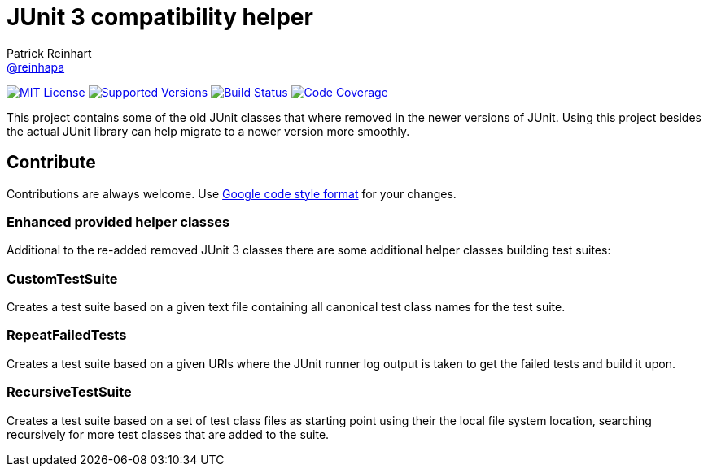 = JUnit 3 compatibility helper
Patrick Reinhart <https://github.com/reinhapa[@reinhapa]>
:project-full-path: reinhapa/junit-compat
:github-branch: master

image:https://img.shields.io/badge/license-MIT-blue.svg["MIT License", link="https://github.com/{project-full-path}/blob/github-branch}/LICENSE"]
image:https://img.shields.io/badge/Java-7%2C%208-blue.svg["Supported Versions", link="https://travis-ci.org/{project-full-path}"]
image:https://img.shields.io/travis/{project-full-path}/{github-branch}.svg["Build Status", link="https://travis-ci.org/{project-full-path}"]
image:https://img.shields.io/codecov/c/github//{project-full-path}/{github-branch}.svg["Code Coverage", link="https://codecov.io/github/{project-full-path}?branch={github-branch}"]

This project contains some of the old JUnit classes that where removed in the newer versions
of JUnit. Using this project besides the actual JUnit library can help migrate to a newer
version more smoothly.

== Contribute
Contributions are always welcome. Use https://google.github.io/styleguide/javaguide.html[Google code style format] for your changes. 

=== Enhanced provided helper classes
Additional to the re-added removed JUnit 3 classes there are some additional helper classes
building test suites:

=== CustomTestSuite
Creates a test suite based on a given text file containing all canonical test class names for
the test suite.

=== RepeatFailedTests
Creates a test suite based on a given URIs where the JUnit runner log output is taken to get
the failed tests and build it upon.

=== RecursiveTestSuite
Creates a test suite based on a set of test class files as starting point using their the local
file system location, searching recursively for more test classes that are added to the suite.